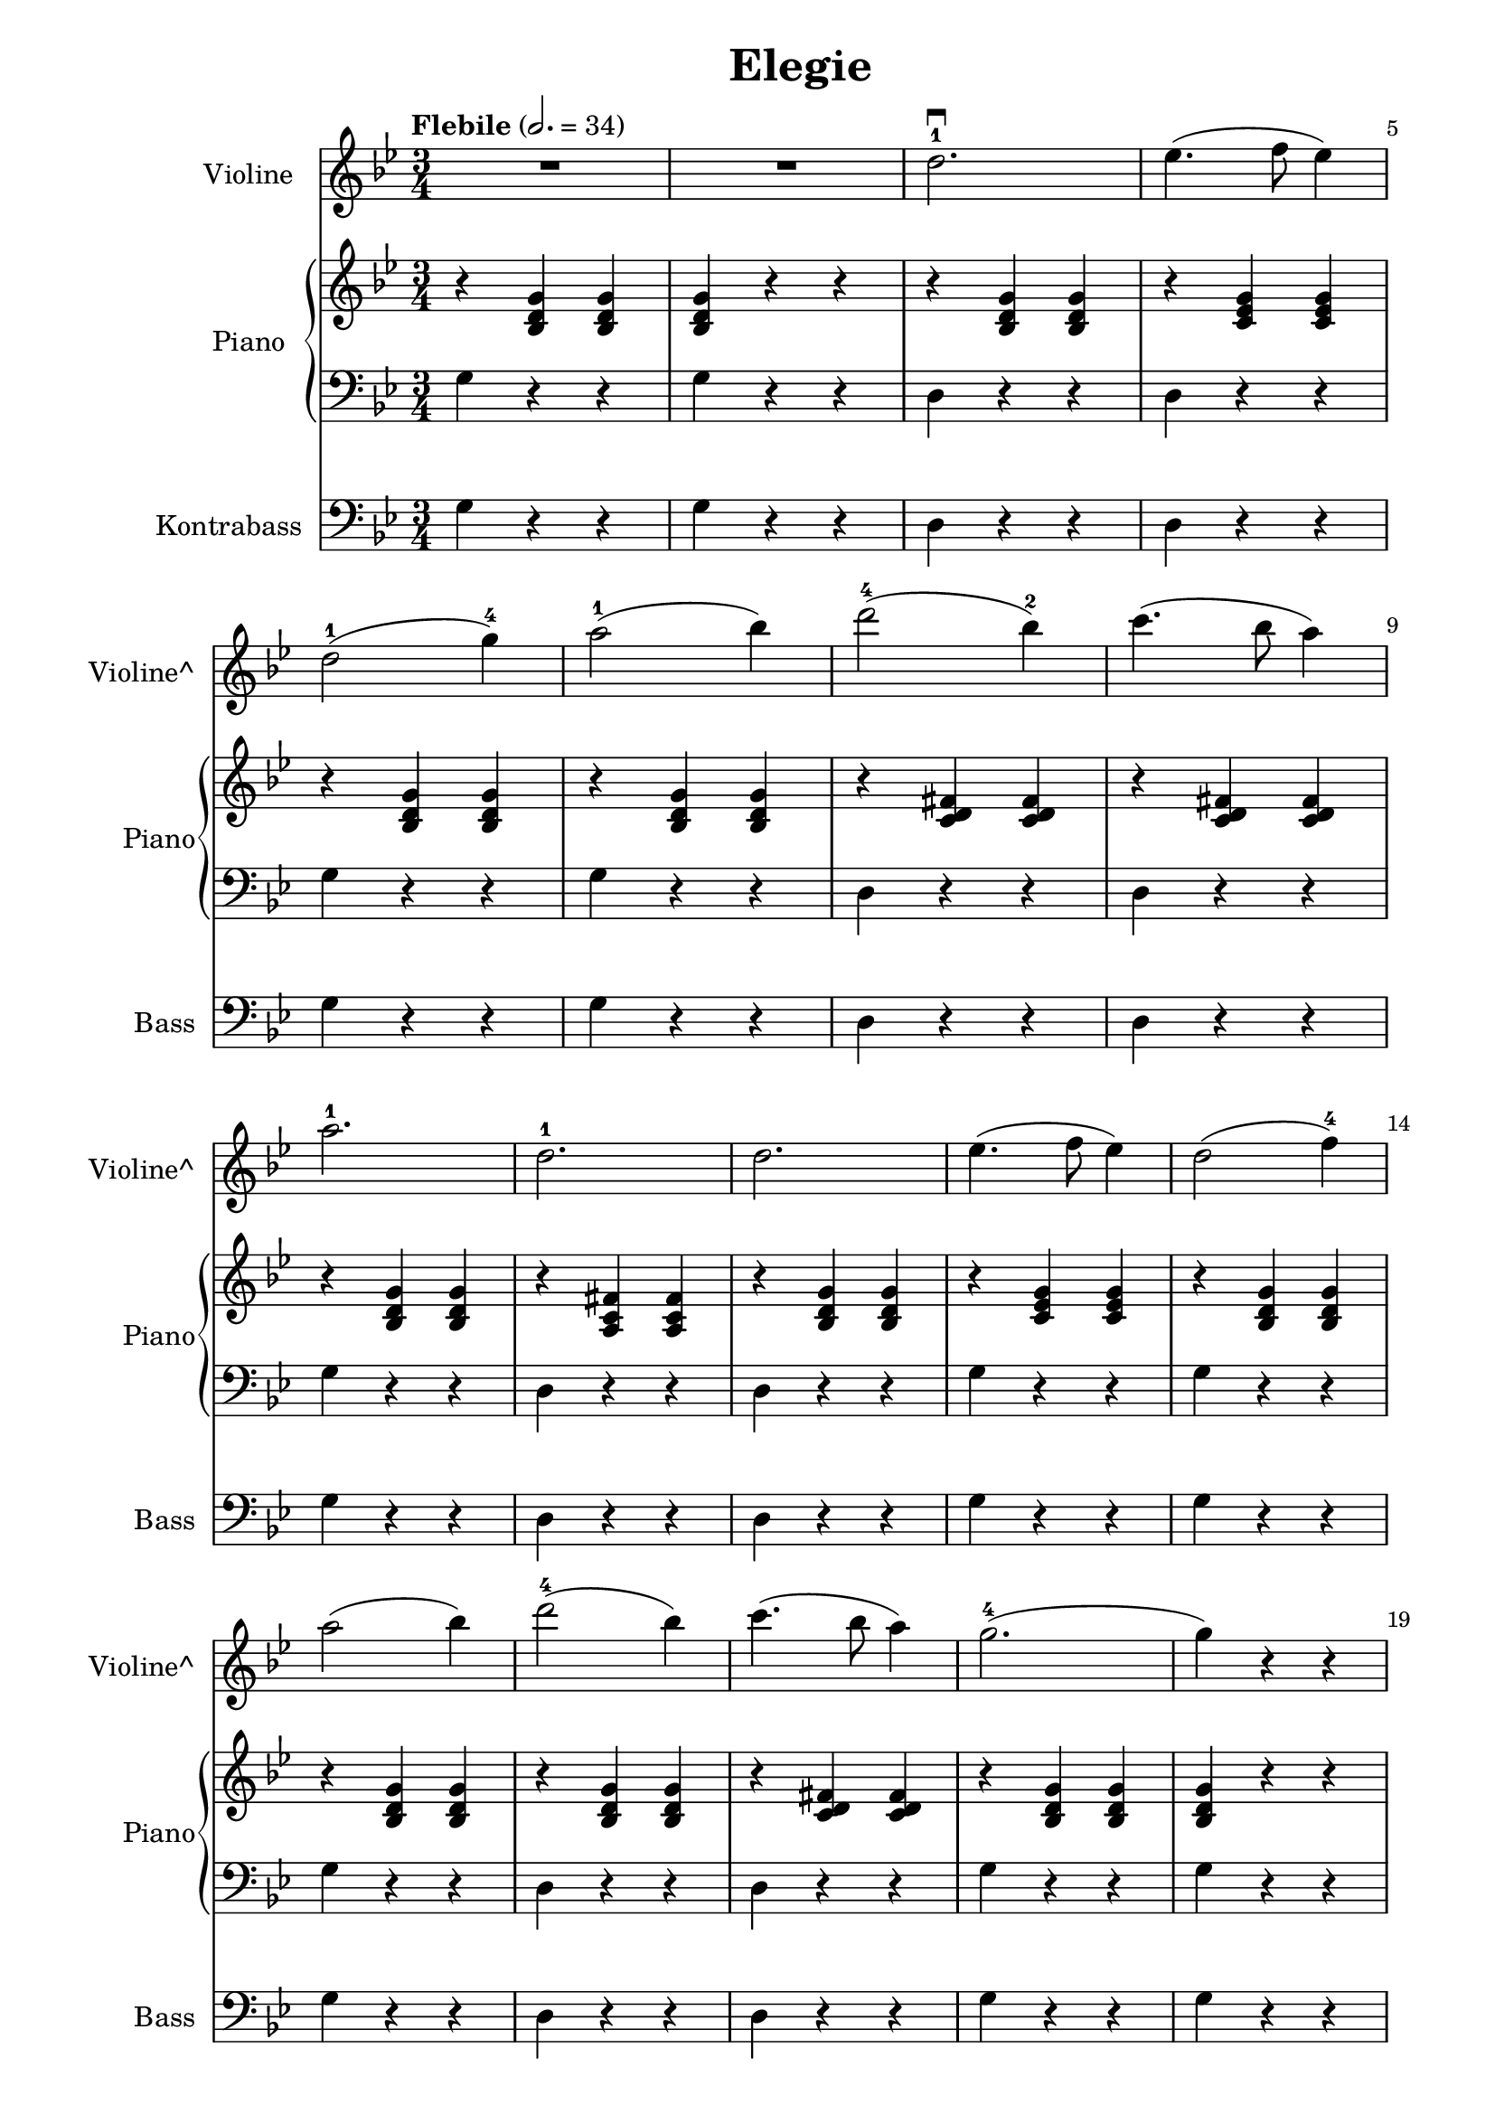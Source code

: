 \version "2.22.1"

\header {
  title = "Elegie"
  % Remove default LilyPond tagline
  tagline = ##f
}

\paper {
  #(define fonts
     (set-global-fonts
      #:music "emmentaler"
      #:brace "emmentaler"
      #:roman "TeXGyre Schola"
      #:factor (/ staff-height pt 20)
      ))
  #(set-paper-size "a4")

  left-margin = 30
  right-margin = 15

}

\layout {
  ragged-right = ##f
}

global = {
  \key g \minor
  \numericTimeSignature
  \time 3/4
  \tempo "Flebile" 2.=34
  \override Score.BarNumber #'break-visibility = #'#(#t #f #f)
  % \set Score.barNumberVisibility = #all-bar-numbers-visible

}

violin = \relative c'' {
  \global
  % Music follows here.


  R2. R2.


  d2.-1 \downbow

  es4.( 	f8 es4 )

  \break

  d2-1( g4-4) a2-1( bes4)

  \barNumberCheck #7

  d2-4( bes4-2) c4.(bes8 a4)

  
  \break
  
  a2.-1
  d,2.-1
  
  d es4.(f8 es4)
  
  d2( f4-4)
  
  \break
  \barNumberCheck #14
  
  a2( bes4)  d2-4( bes4) c4.( bes8 a4 )
  g2.-4( g4) r r
  
}

contrabass = \relative c {
  \global
  % Music follows here.
  g'4  r4 r4
  g r4 r4

  \barNumberCheck #3

  d r r
  d r r

  g r4 r4
  g r4 r4

  d r r
  d r r
  
  \barNumberCheck #9
  g r r
  d r r
  d r r
  g r r
  g r r
  
  \barNumberCheck #14
  g r r d r r d r r g r r g r r 
  \barNumberCheck #19
  
}



right = \relative c' {
  \global

  % Music follows here.
  \chordmode {
    r4


    bes,:6^5 bes,:6^5
    bes,:6^5 r4 r4

    r4 bes,:6^5 bes,:6^5

    r4 c:min6^6 c:min6^6

    r4 bes,:6^5 bes,:6^5
    r4 bes,:6^5 bes,:6^5

    r4 <c' d' fis'> <c' d' fis'>
    r4 <c' d' fis'> <c' d' fis'>
    
    r4 bes,:6^5 bes,:6^5
    
    r4 <fis' c'a> <fis' c'a>
    
    r4 bes,:6^5 bes,:6^5
    
    r4 c:m c:m
    
    r4 bes,:6^5 bes,:6^5
    
    \barNumberCheck #14
    r4 bes,:6^5 bes,:6^5
    r4 bes,:6^5 bes,:6^5
    
    r4 <c' d' fis'> <c' d' fis'>
    
    r4 bes,:6^5 bes,:6^5
    bes,:6^5 r4 r4
    
    \barNumberCheck #19

  }

}

left = \relative c' {
  \global

  % Music follows here.
  \contrabass

}

violinPart = \new Staff \with {
  instrumentName = "Violine"
  shortInstrumentName = "Violine^"
  midiInstrument = "violin"
} \violin

contrabassPart = \new Staff \with {
  instrumentName = "Kontrabass"
  shortInstrumentName = "Bass"
  midiInstrument = "contrabass"
} { \clef bass \contrabass }

pianoPart = \new PianoStaff \with {
  instrumentName = "Piano"
  shortInstrumentName = "Piano"
} <<
  \new Staff = "right" \with {
    midiInstrument = "acoustic grand"
  } \right
  \new Staff = "left" \with {
    midiInstrument = "acoustic grand"
  } { \clef bass \left }
>>

\score {
  <<
    \violinPart
    \pianoPart
    \contrabassPart
  >>
  \layout { }
  \midi { }
}
